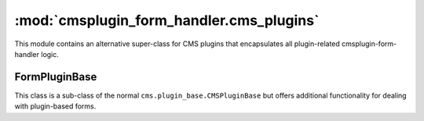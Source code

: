 -----------------------------------------
:mod:`cmsplugin_form_handler.cms_plugins`
-----------------------------------------

.. module:: cmsplugin_form_handler.cms_plugins

This module contains an alternative super-class for CMS plugins that
encapsulates all plugin-related cmsplugin-form-handler logic.

FormPluginBase
--------------

.. class:: FormPluginBase()

This class is a sub-class of the normal ``cms.plugin_base.CMSPluginBase`` but
offers additional functionality for dealing with plugin-based forms.

.. attribute:: cache

    This base-class will automatically set the normal ``cache`` attribute to
    ``False``. This can be overridden in the project's plugin class, but it is
    not recommended because presenting a form should also include a CSRF token,
    which should never be cached.

.. attribute:: form_class

    Set this to the ``forms.Form`` or ``forms.ModelForm`` you wish this plugin
    to present. If you need to determine which form to present based on the
    specific plugin instance, see :meth:`get_form_class`.

.. attribute:: success_url

    Set this to the URL of the "success page" of the form. Using this attribute
    is simple and suitable for static success URLs. However, in most projects,
    it is likely more appropriate to use :meth:`get_success_url`.

.. method:: get_form_class(request, instance)

    Returns the class of the form that this plugin presents. The default
    implementation of this method is to simply return the contents of
    :attr:`form_class`. Override this method if different plugins instances of
    the same plugin class should return different forms.

    :param HTTPRequest request:

        This is the request object for the form-submission. This may be useful
        for making a determination about which form class to return.

    :param CMSPlugin instance:

        This is the CMS plugin instance of the plugin used to produce the form.

.. method:: get_success_url(request, instance)

    Returns the desired URL that the user should be redirected to if their form
    submission validates.

    :param HTTPRequest request:

        This is the request object for the form-submission. This may be useful
        for making a determination about which success URL to return.

    :param CMSPlugin instance:

        This is the CMS plugin instance of the plugin used to produce the form.
        (Hint: you could present a list of choices in the ``CMSPlugin``model
        using a ``cms.models.fields.PageField``.)

    The default implementation of this method is to simply return the contents
    of :attr:`success_url`, but in most cases, a static URL is inappropriate.
    For example, it may be better to return the absolute URL of a specific CMS
    page (which could be moved by the content managers to different paths). In
    this case, something like this may be useful: ::

        # NOTE: only relevant code is shown here...

        from cms.models import Page
        from cms.utils import get_language_from_request
        from cms.utils.i18n import get_default_language

        from cmsplugin_form_handler.cms_plugins import FormPluginBase

        class SomePlugin(FormPluginBase):
            ...
            success_url = '/'  # a sane default
            ...

            def get_success_url(self, request, instance):
                # Be sure to set this in the Advanced Settings tab of the
                # desired CMS Page.
                reverse_id = 'success_page'

                # We'll need to know which language is relevant...
                lang = get_language_from_request(request) or get_default_language()

                try:
                    page = Page.objects.get(
                        reverse_id=reverse_id,
                        publisher_is_draft=False
                    )
                except Page.DoesNotExist:
                    # Can't find the success page, return the something sane...
                    return self.success_url
                else:
                    return page.get_absolute_url(lang)

    Or, as hinted above, you could use the CMSPlugin model to present a set of
    choices using a ``cms.models.fields.PageField`` to the Content Manager when
    creating the plugin instance, then, use the ``get_success_url`` method to
    return the absolute URL of the selected choice.

.. method:: form_valid(request, instance, form)

    This method is called if the form is valid.

    :param HTTPRequest request:

        This is the request object for the form-submission. This may be useful
        for determining what to do with the valid form.

    :param CMSPlugin instance:

        This is the CMS plugin instance of the plugin used to produce the form.

    :param Form form:

        This is the validated form.


    The default implementation simply calls the ``save`` method on the form.
